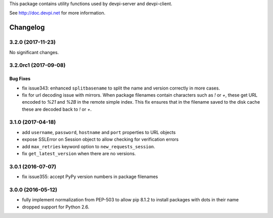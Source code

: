 
This package contains utility functions used by devpi-server and devpi-client.

See http://doc.devpi.net for more information.


=========
Changelog
=========



.. towncrier release notes start

3.2.0 (2017-11-23)
==================

No significant changes.


3.2.0rc1 (2017-09-08)
=====================

Bug Fixes
---------

- fix issue343: enhanced ``splitbasename`` to split the name and version
  correctly in more cases.

- fix for url decoding issue with mirrors. When package filenames contain
  characters such as `!` or `+`, these get URL encoded to `%21` and `%2B` in
  the remote simple index. This fix ensures that in the filename saved to the
  disk cache these are decoded back to `!` or `+`.


3.1.0 (2017-04-18)
==================

- add ``username``, ``password``, ``hostname`` and ``port`` properties to
  URL objects

- expose SSLError on Session object to allow checking for verification errors

- add ``max_retries`` keyword option to ``new_requests_session``.

- fix ``get_latest_version`` when there are no versions.


3.0.1 (2016-07-07)
==================

- fix issue355: accept PyPy version numbers in package filenames


3.0.0 (2016-05-12)
==================

- fully implement normalization from PEP-503 to allow pip 8.1.2 to install
  packages with dots in their name

- dropped support for Python 2.6.



